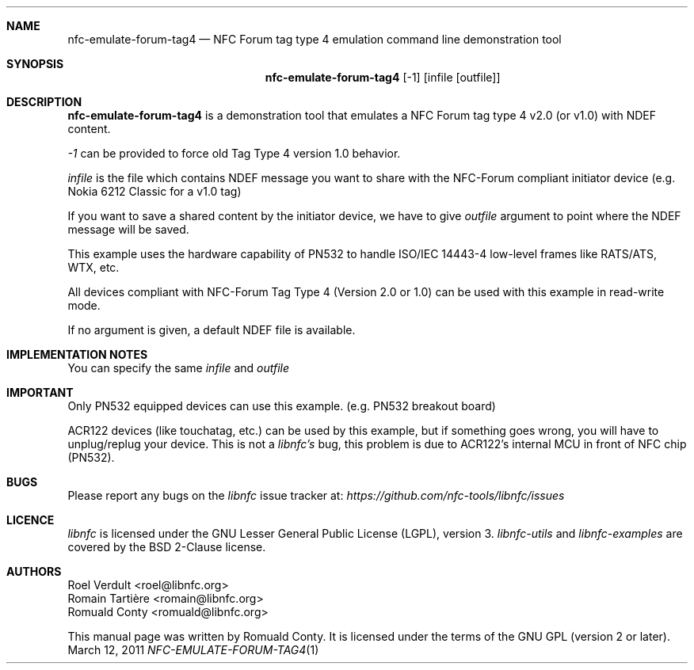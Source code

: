 .Dd March 12, 2011
.Dt NFC-EMULATE-FORUM-TAG4 1 URM
.Sh NAME
.Nm nfc-emulate-forum-tag4
.Nd NFC Forum tag type 4 emulation command line demonstration tool
.Sh SYNOPSIS
.Nm
.Op -1
.Op infile Op outfile
.Sh DESCRIPTION
.Nm 
is a demonstration tool that emulates a NFC Forum tag type 4 v2.0 (or v1.0) with NDEF content.
.Pp
.Ar -1
can be provided to force old Tag Type 4 version 1.0 behavior.
.Pp
.Ar infile
is the file which contains NDEF message you want to share with the NFC-Forum
compliant initiator device (e.g. Nokia 6212 Classic for a v1.0 tag)
.Pp
If you want to save a shared content by the initiator device, we have to give 
.Ar outfile
argument to point where the NDEF message will be saved.
.Pp
This example uses the hardware capability of PN532 to handle ISO/IEC 14443-4
low-level frames like RATS/ATS, WTX, etc.
.Pp
All devices compliant with NFC-Forum Tag Type 4 (Version 2.0 or 1.0) can be used with
this example in read-write mode.
.Pp
If no argument is given, a default NDEF file is available.
.Sh IMPLEMENTATION NOTES
You can specify the same 
.Ar infile
and 
.Ar outfile
.Sh IMPORTANT
Only PN532 equipped devices can use this example. (e.g. PN532 breakout board)
.Pp
ACR122 devices (like touchatag, etc.) can be used by this example, but if
something goes wrong, you will have to unplug/replug your device.
This is not a
.Em libnfc's
bug, this problem is due to ACR122's internal MCU in front of NFC chip (PN532).
.Sh BUGS
Please report any bugs on the
.Em libnfc
issue tracker at:
.Em https://github.com/nfc-tools/libnfc/issues
.Sh LICENCE
.Em libnfc
is licensed under the GNU Lesser General Public License (LGPL), version 3.
.Em libnfc-utils
and 
.Em libnfc-examples
are covered by the BSD 2-Clause license.
.Sh AUTHORS
.An Roel Verdult Aq roel@libnfc.org
.An Romain Tartière Aq romain@libnfc.org
.An Romuald Conty Aq romuald@libnfc.org
.Pp
This manual page was written by Romuald Conty.
It is licensed under the terms of the GNU GPL (version 2 or later).
